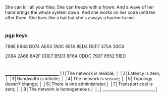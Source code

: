 
#+begin_src:
She can kill all your files;
She can freeze with a frown.
And a wave of her hand brings the whole system down.
And she works on her code until ten after three.
She lives like a bat but she's always a hacker to me.
#+end_src

* 

*** pgp keys

7B9E E848 D074 AE03 7A0C 651A 8ED4 DEF7 375A 30C8

208A 2A66 8A2F CDE7 B5D3  8F64 CDDC 792F 6552 51ED

* 

#+begin_src: txt
 _____________________________ 
│1│The network is reliable;   │
│2│Latency is zero;           │
│3│Bandwidth is infinite;     │
│4│The network is secure;     │
│5│Topology doesn't change;   │
│6│There is one administrator;│
│7│Transport cost is zero;    │
│8│The network is homogeneous.│
│_│___________________________│
#+end_src

